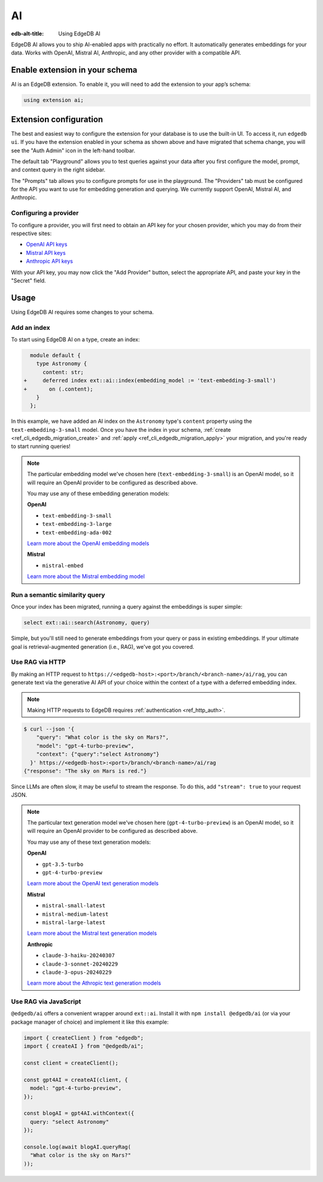 .. _ref_guide_ai:

==
AI
==

:edb-alt-title: Using EdgeDB AI

EdgeDB AI allows you to ship AI-enabled apps with practically no effort. It
automatically generates embeddings for your data. Works with OpenAI, Mistral
AI, Anthropic, and any other provider with a compatible API.


Enable extension in your schema
===============================

AI is an EdgeDB extension. To enable it, you will need to add the extension
to your app’s schema:

.. code-block:: sdl

    using extension ai;


Extension configuration
=======================

The best and easiest way to configure the extension for your database is
to use the built-in UI. To access it, run ``edgedb ui``. If you have the
extension enabled in your schema as shown above and have migrated that
schema change, you will see the "Auth Admin" icon in the left-hand toolbar.

.. image:: images/ui-ai.png
    :alt: The EdgeDB local development server UI highlighting the AI admin
          icon in the left-hand toolbar. The icon is two stars, one larger and
          one smaller, the smaller being a light pink color and the larger
          being a light blue when selected.
    :width: 100%

The default tab "Playground" allows you to test queries against your data after
you first configure the model, prompt, and context query in the right sidebar.

The "Prompts" tab allows you to configure prompts for use in the playground.
The "Providers" tab must be configured for the API you want to use for
embedding generation and querying. We currently support OpenAI, Mistral AI, and
Anthropic.


Configuring a provider
----------------------

To configure a provider, you will first need to obtain an API key for your
chosen provider, which you may do from their respective sites:

* `OpenAI API keys <https://platform.openai.com/account/api-keys>`__
* `Mistral API keys <https://console.mistral.ai/api-keys/>`__
* `Anthropic API keys <https://console.anthropic.com/settings/keys>`__

With your API key, you may now click the "Add Provider" button, select the
appropriate API, and paste your key in the "Secret" field.

.. image:: images/ui-ai-add-provider.png
    :alt: The "Add Provider" form of the EdgeDB local development server UI.
          On the left, the sidebar navigation for the view showing Playground,
          Prompts, and Providers options, with Provider selected (indicated
          with a purple border on the left). The main content area shows a
          heading Providers with a form under it. The form contains a dropdown
          to select the API. (Anthropic is currently selected.) The form
          contains two fields: an optional Client ID and a Secret. The Secret
          field is filled with your-api-key-here. Under the fields to the
          right, the form has a gray button to cancel and a purple Add Provider
          button.
    :width: 100%


Usage
=====

Using EdgeDB AI requires some changes to your schema.


Add an index
------------

To start using EdgeDB AI on a type, create an index:

.. code-block:: sdl-diff

      module default {
        type Astronomy {
          content: str;
    +     deferred index ext::ai::index(embedding_model := 'text-embedding-3-small')
    +       on (.content);
        }
      };

In this example, we have added an AI index on the ``Astronomy`` type's
``content`` property using the ``text-embedding-3-small`` model. Once you have
the index in your schema, :ref:`create <ref_cli_edgedb_migration_create>` and
:ref:`apply <ref_cli_edgedb_migration_apply>` your migration, and you're ready
to start running queries!

.. note::

    The particular embedding model we've chosen here
    (``text-embedding-3-small``) is an OpenAI model, so it will require an
    OpenAI provider to be configured as described above.

    You may use any of these embedding generation models:

    **OpenAI**

    * ``text-embedding-3-small``
    * ``text-embedding-3-large``
    * ``text-embedding-ada-002``

    `Learn more about the OpenAI embedding models <https://platform.openai.com/docs/guides/embeddings/embedding-models>`__

    **Mistral**

    * ``mistral-embed``

    `Learn more about the Mistral embedding model <https://docs.mistral.ai/capabilities/embeddings/#mistral-embeddings-api>`__


Run a semantic similarity query
-------------------------------

Once your index has been migrated, running a query against the embeddings is
super simple:

.. code-block:: edgeql

    select ext::ai::search(Astronomy, query)

Simple, but you'll still need to generate embeddings from your query or pass in
existing embeddings. If your ultimate goal is retrieval-augmented generation
(i.e., RAG), we've got you covered.


Use RAG via HTTP
----------------

By making an HTTP request to
``https://<edgedb-host>:<port>/branch/<branch-name>/ai/rag``, you can generate
text via the generative AI API of your choice within the context of a type with
a deferred embedding index.

.. note::

    Making HTTP requests to EdgeDB requires :ref:`authentication
    <ref_http_auth>`.

.. code-block:: bash

    $ curl --json '{
        "query": "What color is the sky on Mars?",
        "model": "gpt-4-turbo-preview",
        "context": {"query":"select Astronomy"}
      }' https://<edgedb-host>:<port>/branch/<branch-name>/ai/rag
    {"response": "The sky on Mars is red."}

Since LLMs are often slow, it may be useful to stream the response. To do this,
add ``"stream": true`` to your request JSON.

.. note::

    The particular text generation model we've chosen here
    (``gpt-4-turbo-preview``) is an OpenAI model, so it will require an OpenAI
    provider to be configured as described above.

    You may use any of these text generation models:

    **OpenAI**

    * ``gpt-3.5-turbo``
    * ``gpt-4-turbo-preview``

    `Learn more about the OpenAI text generation models <https://platform.openai.com/docs/guides/text-generation>`__

    **Mistral**

    * ``mistral-small-latest``
    * ``mistral-medium-latest``
    * ``mistral-large-latest``

    `Learn more about the Mistral text generation models <https://docs.mistral.ai/getting-started/models/>`__

    **Anthropic**

    * ``claude-3-haiku-20240307``
    * ``claude-3-sonnet-20240229``
    * ``claude-3-opus-20240229``

    `Learn more about the Athropic text generation models <https://docs.anthropic.com/claude/docs/models-overview>`__


Use RAG via JavaScript
----------------------

``@edgedb/ai`` offers a convenient wrapper around ``ext::ai``. Install it with
``npm install @edgedb/ai`` (or via your package manager of choice) and
implement it like this example:

.. code-block:: typescript

    import { createClient } from "edgedb";
    import { createAI } from "@edgedb/ai";

    const client = createClient();

    const gpt4AI = createAI(client, {
      model: "gpt-4-turbo-preview",
    });

    const blogAI = gpt4AI.withContext({
      query: "select Astronomy"
    });

    console.log(await blogAI.queryRag(
      "What color is the sky on Mars?"
    ));
